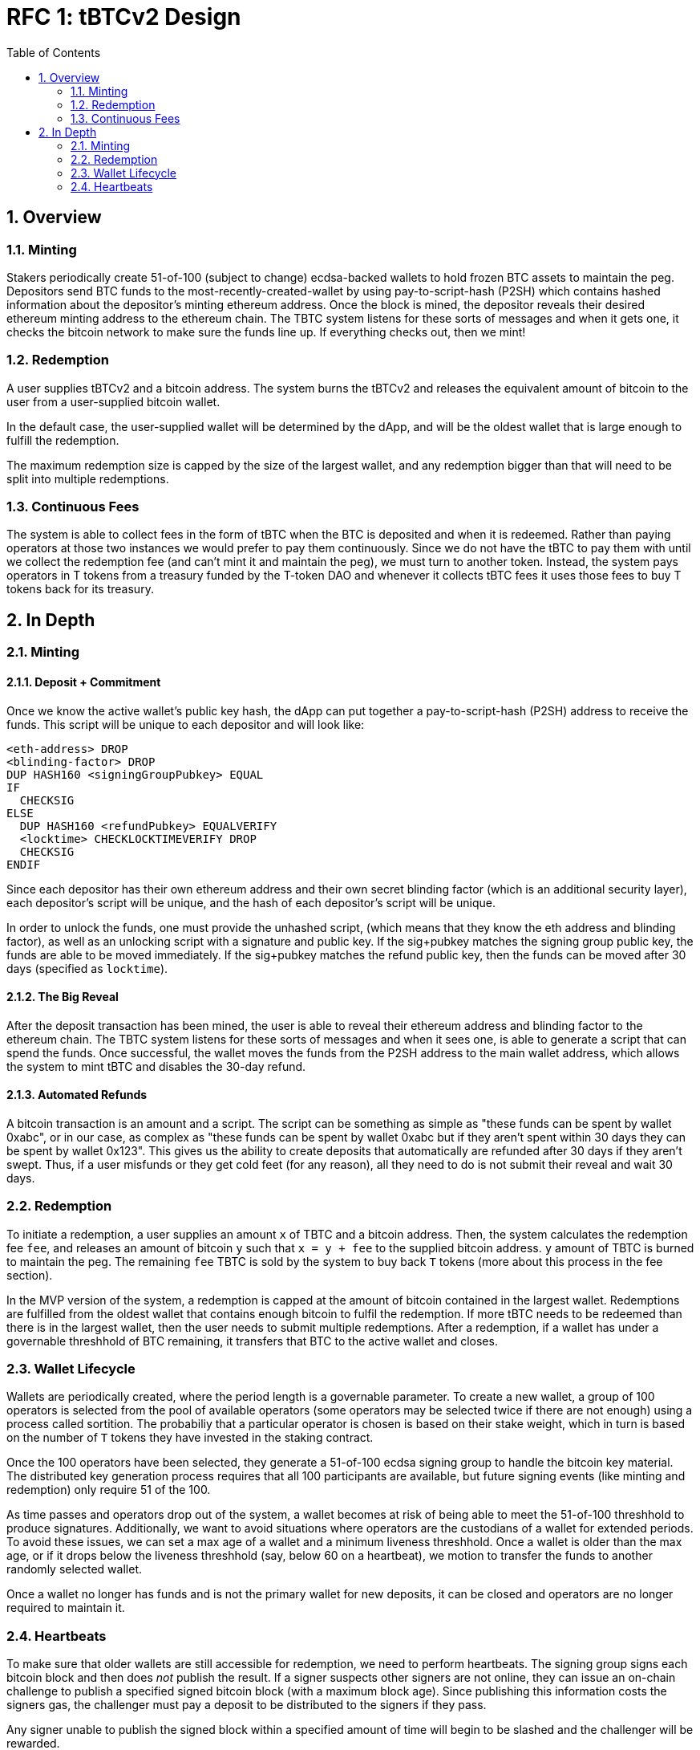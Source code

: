 :toc: macro

= RFC 1: tBTCv2 Design

:icons: font
:numbered:
toc::[]

== Overview

=== Minting

Stakers periodically create 51-of-100 (subject to change) ecdsa-backed wallets
to hold frozen BTC assets to maintain the peg. Depositors send BTC funds to the
most-recently-created-wallet by using pay-to-script-hash (P2SH) which contains
hashed information about the depositor's minting ethereum address. Once the
block is mined, the depositor reveals their desired ethereum minting address to
the ethereum chain. The TBTC system listens for these sorts of messages and
when it gets one, it checks the bitcoin network to make sure the funds line up.
If everything checks out, then we mint!

=== Redemption

A user supplies tBTCv2 and a bitcoin address. The system burns the tBTCv2 and
releases the equivalent amount of bitcoin to the user from a user-supplied bitcoin wallet.

In the default case, the user-supplied wallet will be determined by the dApp,
and will be the oldest wallet that is large enough to fulfill the redemption.

The maximum redemption size is capped by the size of the largest wallet, and
any redemption bigger than that will need to be split into multiple
redemptions.

=== Continuous Fees

The system is able to collect fees in the form of tBTC when the BTC is
deposited and when it is redeemed. Rather than paying operators at those two
instances we would prefer to pay them continuously. Since we do not have the
tBTC to pay them with until we collect the redemption fee (and can't mint it
and maintain the peg), we must turn to another token. Instead, the system pays
operators in T tokens from a treasury funded by the T-token DAO and whenever it
collects tBTC fees it uses those fees to buy T tokens back for its treasury.

== In Depth

=== Minting

==== Deposit + Commitment

Once we know the active wallet's public key hash, the dApp can put together a
pay-to-script-hash (P2SH) address to receive the funds. This script will be
unique to each depositor and will look like:

```
<eth-address> DROP
<blinding-factor> DROP
DUP HASH160 <signingGroupPubkey> EQUAL
IF
  CHECKSIG
ELSE
  DUP HASH160 <refundPubkey> EQUALVERIFY
  <locktime> CHECKLOCKTIMEVERIFY DROP
  CHECKSIG
ENDIF
```

Since each depositor has their own ethereum address and their own secret
blinding factor (which is an additional security layer), each depositor's
script will be unique, and the hash of each depositor's script will be unique.

In order to unlock the funds, one must provide the unhashed script, (which
means that they know the eth address and blinding factor), as well as an
unlocking script with a signature and public key. If the sig+pubkey matches the
signing group public key, the funds are able to be moved immediately. If the
sig+pubkey matches the refund public key, then the funds can be moved after 30
days (specified as `locktime`).

==== The Big Reveal

After the deposit transaction has been mined, the user is able to reveal their
ethereum address and blinding factor to the ethereum chain. The TBTC system listens
for these sorts of messages and when it sees one, is able to generate a script that
can spend the funds. Once successful, the wallet moves the funds from the P2SH
address to the main wallet address, which allows the system to mint tBTC and
disables the 30-day refund.

==== Automated Refunds

A bitcoin transaction is an amount and a script. The script can be something as
simple as "these funds can be spent by wallet 0xabc", or in our case, as
complex as "these funds can be spent by wallet 0xabc but if they aren't spent
within 30 days they can be spent by wallet 0x123". This gives us the ability to
create deposits that automatically are refunded after 30 days if they aren't
swept. Thus, if a user misfunds or they get cold feet (for any reason), all
they need to do is not submit their reveal and wait 30 days.

=== Redemption

To initiate a redemption, a user supplies an amount `x` of TBTC and a bitcoin
address. Then, the system calculates the redemption fee `fee`, and releases an
amount of bitcoin `y` such that `x = y + fee` to the supplied bitcoin address.
`y` amount of TBTC is burned to maintain the peg. The remaining `fee` TBTC is
sold by the system to buy back `T` tokens (more about this process in the fee
section).

In the MVP version of the system, a redemption is capped at the amount of
bitcoin contained in the largest wallet. Redemptions are fulfilled from the
oldest wallet that contains enough bitcoin to fulfil the redemption. If more
tBTC needs to be redeemed than there is in the largest wallet, then the user
needs to submit multiple redemptions. After a redemption, if a wallet has under
a governable threshhold of BTC remaining, it transfers that BTC to the active
wallet and closes.

=== Wallet Lifecycle

Wallets are periodically created, where the period length is a governable
parameter. To create a new wallet, a group of 100 operators is selected from
the pool of available operators (some operators may be selected twice if there
are not enough) using a process called sortition. The probabiliy that a
particular operator is chosen is based on their stake weight, which in turn is
based on the number of `T` tokens they have invested in the staking contract.

Once the 100 operators have been selected, they generate a 51-of-100 ecdsa
signing group to handle the bitcoin key material. The distributed key
generation process requires that all 100 participants are available, but future
signing events (like minting and redemption) only require 51 of the 100.

As time passes and operators drop out of the system, a wallet becomes at risk of
being able to meet the 51-of-100 threshhold to produce signatures. Additionally,
we want to avoid situations where operators are the custodians of a wallet for
extended periods. To avoid these issues, we can set a max age of a wallet and a minimum
liveness threshhold. Once a wallet is older than the max age, or if it drops below
the liveness threshhold (say, below 60 on a heartbeat), we motion to transfer
the funds to another randomly selected wallet.

Once a wallet no longer has funds and is not the primary wallet for new
deposits, it can be closed and operators are no longer required to maintain
it.

=== Heartbeats

To make sure that older wallets are still accessible for redemption, we need to
perform heartbeats. The signing group signs each bitcoin block and then does _not_
publish the result. If a signer suspects other signers are not online, they can
issue an on-chain challenge to publish a specified signed bitcoin block (with a
maximum block age). Since publishing this information costs the signers gas, the
challenger must pay a deposit to be distributed to the signers if they pass.

Any signer unable to publish the signed block within a specified amount of time
will begin to be slashed and the challenger will be rewarded.
